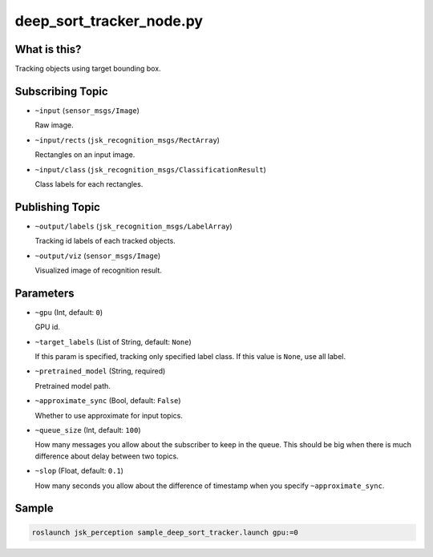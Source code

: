 deep_sort_tracker_node.py
=========================

What is this?
-------------

.. image:: ./images/deep_sort_tracker.gif


Tracking objects using target bounding box.


Subscribing Topic
-----------------


* ``~input`` (``sensor_msgs/Image``)

  Raw image.

* ``~input/rects`` (``jsk_recognition_msgs/RectArray``)

  Rectangles on an input image.

* ``~input/class`` (``jsk_recognition_msgs/ClassificationResult``)

  Class labels for each rectangles.


Publishing Topic
----------------

* ``~output/labels`` (``jsk_recognition_msgs/LabelArray``)

  Tracking id labels of each tracked objects.

* ``~output/viz`` (``sensor_msgs/Image``)

  Visualized image of recognition result.


Parameters
----------

* ``~gpu`` (Int, default: ``0``)

  GPU id.

* ``~target_labels`` (List of String, default: ``None``)

  If this param is specified, tracking only specified label class.
  If this value is ``None``, use all label.

* ``~pretrained_model`` (String, required)

  Pretrained model path.

* ``~approximate_sync`` (Bool, default: ``False``)

  Whether to use approximate for input topics.

* ``~queue_size`` (Int, default: ``100``)

  How many messages you allow about the subscriber to keep in the queue.
  This should be big when there is much difference about delay between two topics.

* ``~slop`` (Float, default: ``0.1``)

  How many seconds you allow about the difference of timestamp
  when you specify ``~approximate_sync``.


Sample
------

.. code-block:: bash

  roslaunch jsk_perception sample_deep_sort_tracker.launch gpu:=0
